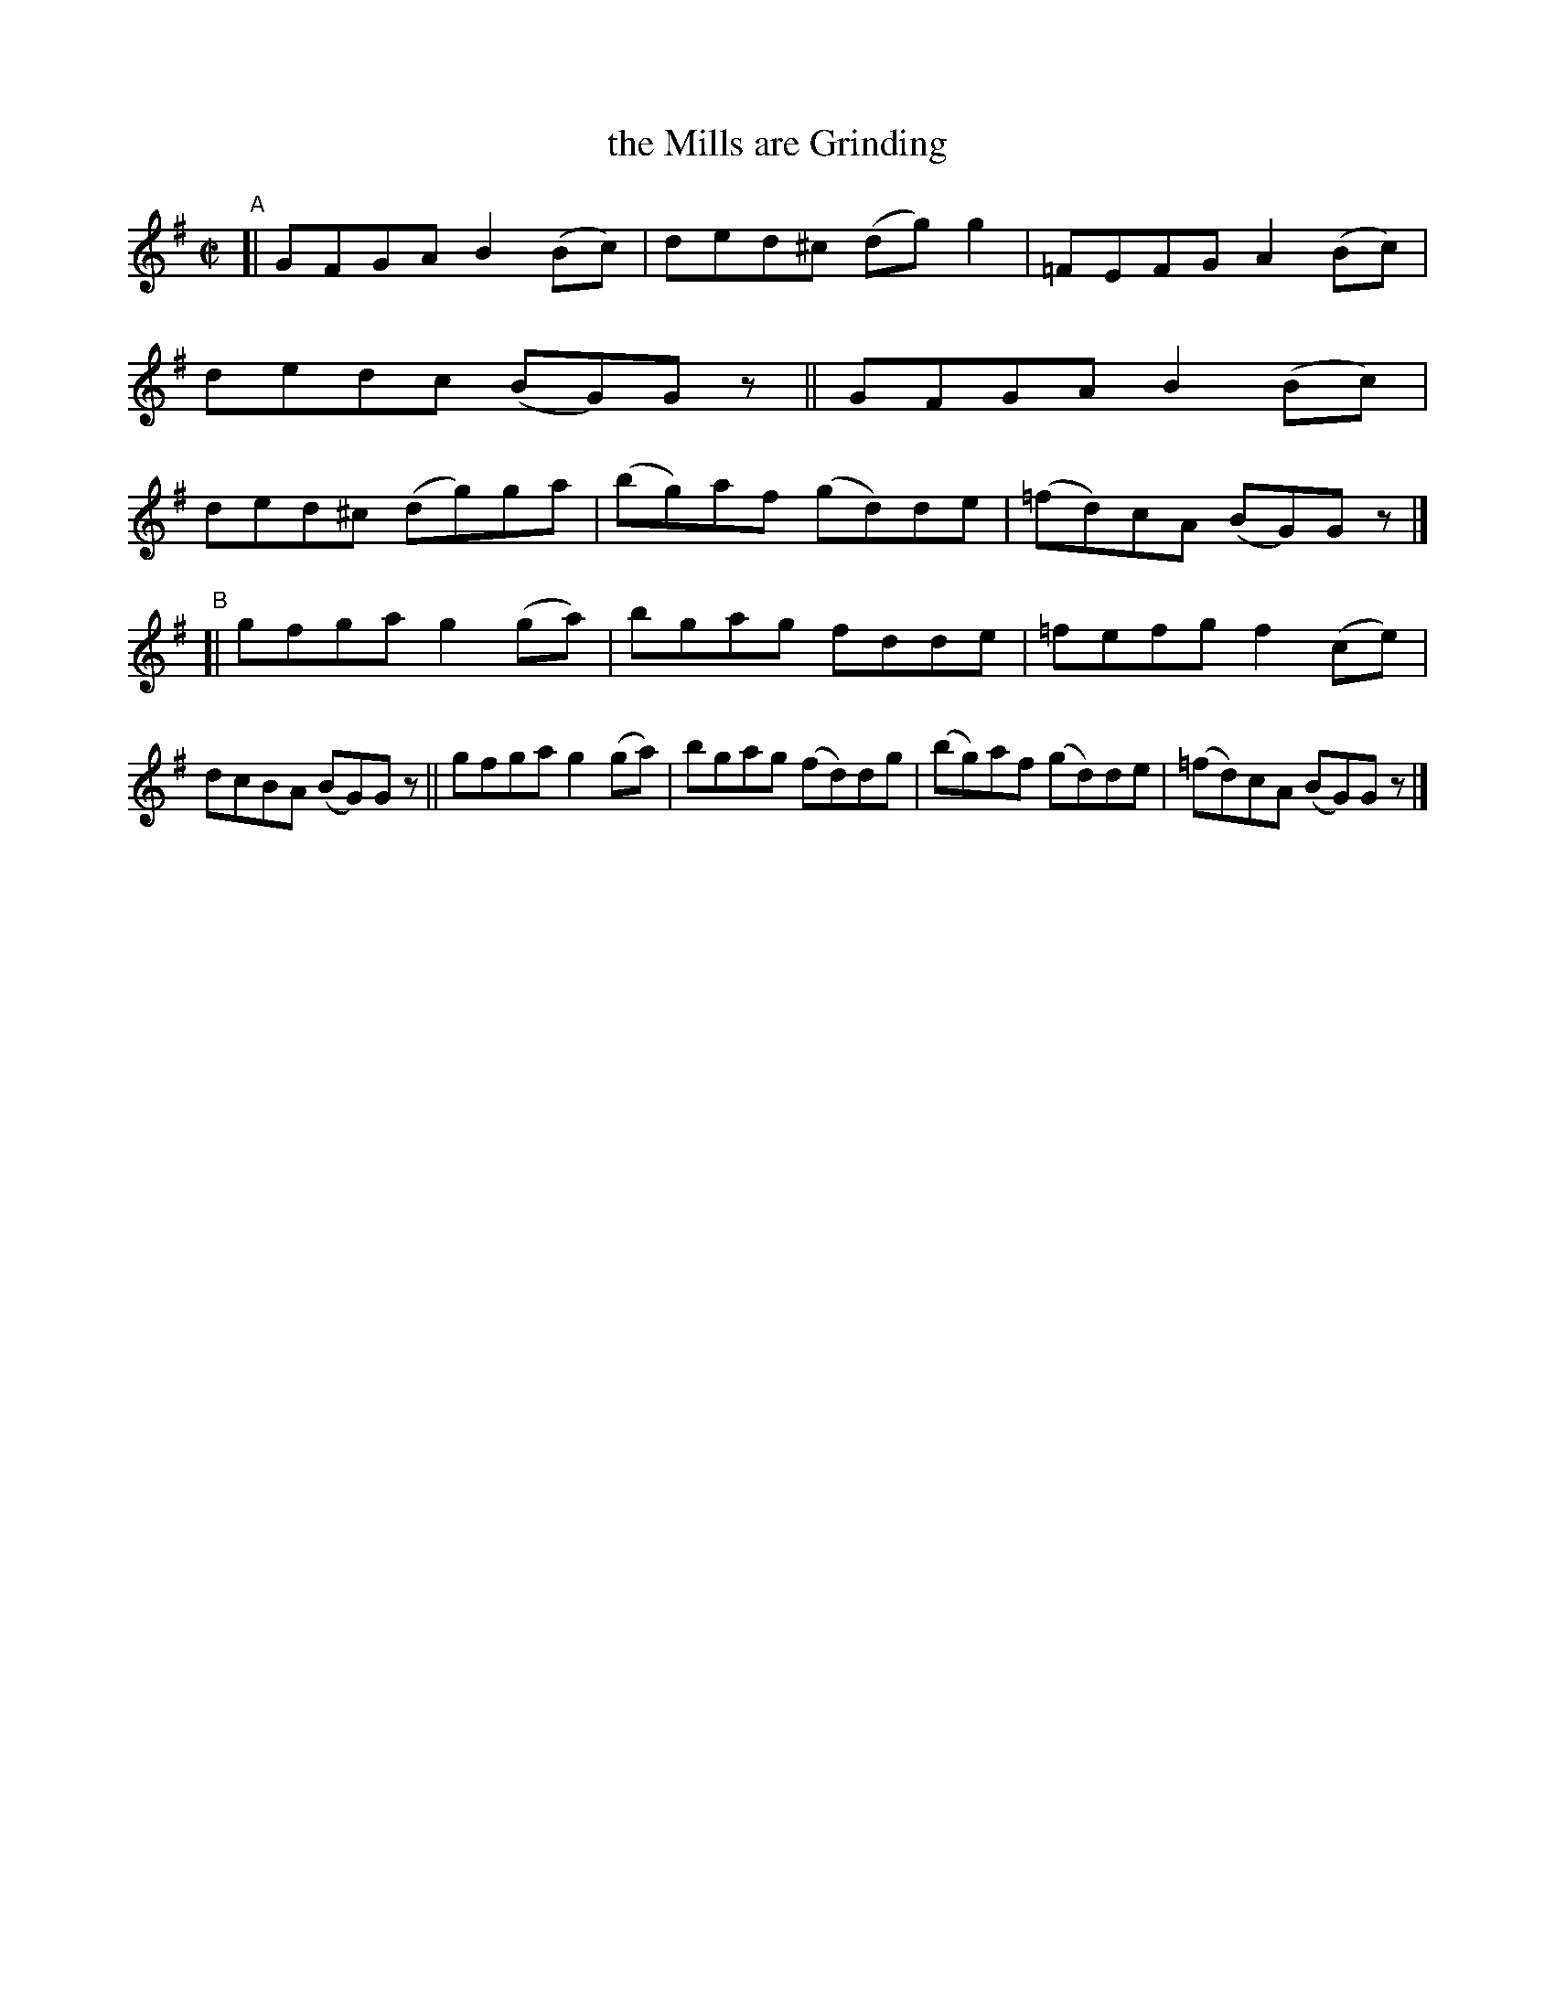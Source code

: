 X: 627
T: the Mills are Grinding
R: reel
%S: s:2 b:16(8+8)
B: Francis O'Neill: "The Dance Music of Ireland" (1907) #627
Z: Frank Nordberg - http://www.musicaviva.com
F: http://www.musicaviva.com/abc/tunes/ireland/oneill-1001/0627/oneill-1001-0627-1.abc
M: C|
L: 1/8
K: G
"^A"[|\
GFGA B2(Bc) | ded^c (dg)g2 | =FEFG A2(Bc) | dedc (BG)G z ||\
GFGA B2(Bc) | ded^c (dg)ga | (bg)af (gd)de | (=fd)cA (BG)G z |]
"^B"[|\
gfga g2(ga) | bgag fdde | =fefg f2(ce) | dcBA (BG)G z ||\
gfga g2(ga) | bgag (fd)dg | (bg)af (gd)de | (=fd)cA (BG)G z |]
